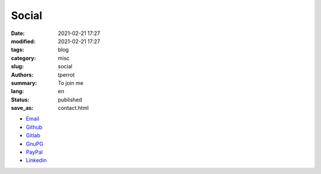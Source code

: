 ======
Social
======

:date: 2021-02-21 17:27
:modified: 2021-02-21 17:27
:tags: blog
:category: misc
:slug: social
:authors: tperrot
:summary: To join me
:lang: en
:status: published
:save_as: contact.html

* `Email`_
* `Github`_
* `Gitlab`_
* `GnuPG`_
* `PayPal`_
* `Linkedin`_

.. _Email: mailto:thomas.perrot@tupi.fr
.. _Github: https://github.com/tprrt
.. _Gitlab: https://gitlab.com/tprrt
.. _GnuPG: https://keys.openpgp.org/vks/v1/by-fingerprint/088FDE87B7F1F018B520666B53A3D309F9177FB2
.. _Linkedin: https://www.linkedin.com/in/tprrt
.. _PayPal: https://paypal.me/tprrt
.. _Twitter: https://twitter.com/tprrt31
